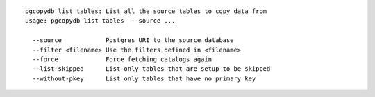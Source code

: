 ::

   pgcopydb list tables: List all the source tables to copy data from
   usage: pgcopydb list tables  --source ... 
   
     --source            Postgres URI to the source database
     --filter <filename> Use the filters defined in <filename>
     --force             Force fetching catalogs again
     --list-skipped      List only tables that are setup to be skipped
     --without-pkey      List only tables that have no primary key
   
